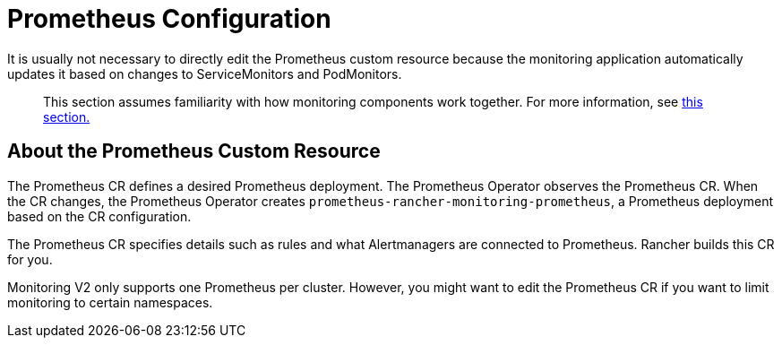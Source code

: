 = Prometheus Configuration

It is usually not necessary to directly edit the Prometheus custom resource because the monitoring application automatically updates it based on changes to ServiceMonitors and PodMonitors.

____
This section assumes familiarity with how monitoring components work together. For more information, see xref:../../../../explanations/integrations-in-rancher/monitoring-and-alerting/how-monitoring-works.adoc[this section.]
____

== About the Prometheus Custom Resource

The Prometheus CR defines a desired Prometheus deployment. The Prometheus Operator observes the Prometheus CR. When the CR changes, the Prometheus Operator creates `prometheus-rancher-monitoring-prometheus`, a Prometheus deployment based on the CR configuration.

The Prometheus CR specifies details such as rules and what Alertmanagers are connected to Prometheus. Rancher builds this CR for you.

Monitoring V2 only supports one Prometheus per cluster. However, you might want to edit the Prometheus CR if you want to limit monitoring to certain namespaces.
